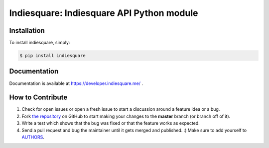 Indiesquare: Indiesquare API Python module
==========================================

.. image:: https://img.shields.io/pypi/v/requests.svg
    :target: https://pypi.python.org/pypi/indiesquare


Installation
------------

To install indiesquare, simply:

.. code-block:: bash

    $ pip install indiesquare

Documentation
-------------

Documentation is available at https://developer.indiesquare.me/ .

How to Contribute
-----------------

#. Check for open issues or open a fresh issue to start a discussion around a feature idea or a bug.
#. Fork `the repository`_ on GitHub to start making your changes to the **master** branch (or branch off of it).
#. Write a test which shows that the bug was fixed or that the feature works as expected.
#. Send a pull request and bug the maintainer until it gets merged and published. :) Make sure to add yourself to AUTHORS_.

.. _`the repository`: https://github.com/kmn/indiesquare
.. _AUTHORS: https://github.com/kmn/indiesquare/blob/master/AUTHORS.rst
